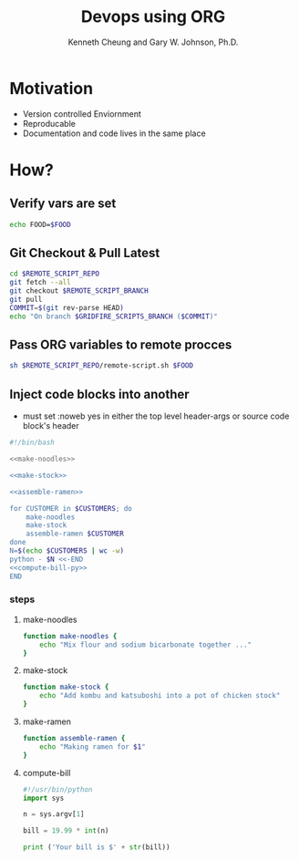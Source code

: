 #+TITLE: Devops using ORG
#+AUTHOR: Kenneth Cheung and Gary W. Johnson, Ph.D.

#+PROPERTY: header-args+ :var FOOD                 = "RAMEN"
#+PROPERTY: header-args+ :var CUSTOMERS            = "DOG CAT BIRD"
#+PROPERTY: header-args+ :var REMOTE_SCRIPT_REPO   = "/tmp/Lighting-Talk-Org-Devops"
#+PROPERTY: header-args+ :var REMOTE_SCRIPT_BRANCH = "master"
#+PROPERTY: header-args+ :dir /ssh:gridfire@olympus:/tmp
#+PROPERTY: header-args+ :results output

* Motivation

- Version controlled Enviornment
- Reproducable
- Documentation and code lives in the same place

* How?
** Verify vars are set

#+begin_src bash :tangle no
echo FOOD=$FOOD
#+end_src

#+RESULTS:
: FOOD=RAMEN

** Git Checkout & Pull Latest

#+begin_src bash
cd $REMOTE_SCRIPT_REPO
git fetch --all
git checkout $REMOTE_SCRIPT_BRANCH
git pull
COMMIT=$(git rev-parse HEAD)
echo "On branch $GRIDFIRE_SCRIPTS_BRANCH ($COMMIT)"
#+end_src

** Pass ORG variables to remote procces

#+begin_src bash :exports code :padline no :no-expand :results verbatim
sh $REMOTE_SCRIPT_REPO/remote-script.sh $FOOD
#+end_src

** Inject code blocks into another

- must set :noweb yes in either the top level header-args or source code block's header

#+begin_src bash :export code :tangle tangle/serve-ramen.sh :padline no :no-expand :noweb yes
#!/bin/bash

<<make-noodles>>

<<make-stock>>

<<assemble-ramen>>

for CUSTOMER in $CUSTOMERS; do
    make-noodles
    make-stock
    assemble-ramen $CUSTOMER
done
N=$(echo $CUSTOMERS | wc -w)
python - $N <<-END
<<compute-bill-py>>
END
#+end_src

#+RESULTS:
#+begin_example
Mix flour and sodium bicarbonate together ...
Add kombu and katsuboshi into a pot of chicken stock
Making ramen for DOG
Mix flour and sodium bicarbonate together ...
Add kombu and katsuboshi into a pot of chicken stock
Making ramen for CAT
Mix flour and sodium bicarbonate together ...
Add kombu and katsuboshi into a pot of chicken stock
Making ramen for BIRD
Your bill is $59.97
#+end_example

*** steps
**** make-noodles
#+name: make-noodles
#+begin_src bash
function make-noodles {
    echo "Mix flour and sodium bicarbonate together ..."
}
#+end_src

**** make-stock
#+name: make-stock
#+begin_src bash
function make-stock {
    echo "Add kombu and katsuboshi into a pot of chicken stock"
}
#+end_src

**** make-ramen
#+name: assemble-ramen
#+begin_src bash
function assemble-ramen {
    echo "Making ramen for $1"
}
#+end_src

**** compute-bill

#+name: compute-bill-py
#+begin_src python
#!/usr/bin/python
import sys

n = sys.argv[1]

bill = 19.99 * int(n)

print ('Your bill is $' + str(bill))
#+end_src
